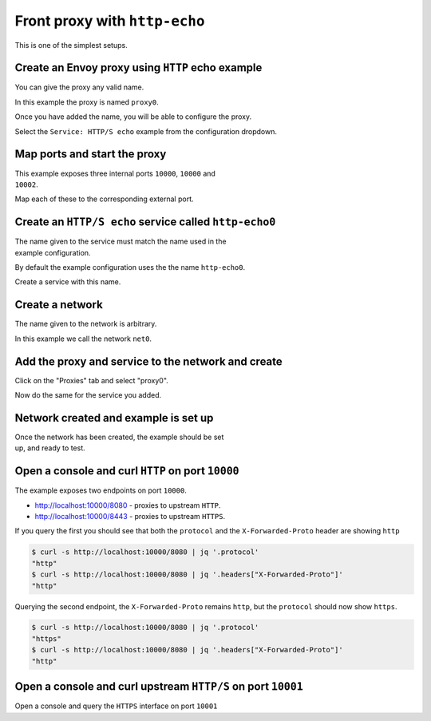 
.. _journey_front_proxy:

Front proxy with ``http-echo``
==============================

This is one of the simplest setups.

.. _journey_front_proxy_start:

.. rst-class::  clearfix

Create an Envoy proxy using ``HTTP`` echo example
-------------------------------------------------

..  figure:: ../screenshots/journey.front_proxy.proxy.png
    :figclass: screenshot with-shadow
    :figwidth: 40%
    :align: right

You can give the proxy any valid name.

In this example the proxy is named ``proxy0``.

Once you have added the name, you will be able to configure the proxy.

Select the ``Service: HTTP/S echo`` example from the configuration dropdown.

.. _journey_front_proxy_proxy_port_mappings:

.. rst-class::  clearfix

Map ports and start the proxy
-----------------------------

..  figure:: ../screenshots/journey.front_proxy.ports.png
    :figclass: screenshot with-shadow
    :figwidth: 40%
    :align: right

This example exposes three internal ports ``10000``, ``10000`` and ``10002``.

Map each of these to the corresponding external port.


.. _journey_front_proxy_service_create:

.. rst-class::  clearfix


Create an ``HTTP/S echo`` service called ``http-echo0``
-------------------------------------------------------

..  figure:: ../screenshots/journey.front_proxy.service.png
    :figclass: screenshot with-shadow
    :figwidth: 40%
    :align: right

The name given to the service must match the name used in the example configuration.

By default the example configuration uses the the name ``http-echo0``.

Create a service with this name.

.. _journey_front_proxy_network_start:

.. rst-class::  clearfix

Create a network
----------------

..  figure:: ../screenshots/journey.front_proxy.network.name.png
    :figclass: screenshot with-shadow
    :figwidth: 40%
    :align: right

The name given to the network is arbitrary.

In this example  we call the network ``net0``.

.. _journey_front_proxy_network_proxies:

.. rst-class::  clearfix

Add the proxy and service to the network and create
---------------------------------------------------

..  figure:: ../screenshots/journey.front_proxy.network.proxies.png
    :figclass: screenshot with-shadow
    :figwidth: 40%
    :align: right

Click on the "Proxies" tab and select "proxy0".

Now do the same for the service you added.


.. _journey_front_proxy_network_started:

.. rst-class::  clearfix

Network created and example is set up
-------------------------------------

..  figure:: ../screenshots/journey.front_proxy.all.png
    :figclass: screenshot with-shadow
    :figwidth: 40%
    :align: right

Once the network has been created, the example should be set up, and ready to test.

.. _journey_front_proxy_console_http:

.. rst-class::  clearfix

Open a console and curl ``HTTP`` on port ``10000``
--------------------------------------------------

..  figure:: ../screenshots/journey.front_proxy.console.http.png
    :figclass: screenshot with-shadow
    :figwidth: 40%
    :align: right

The example exposes two endpoints on port ``10000``.

- http://localhost:10000/8080 - proxies to upstream ``HTTP``.
- http://localhost:10000/8443 - proxies to upstream ``HTTPS``.

If you query the first you should see that both the ``protocol`` and the ``X-Forwarded-Proto`` header
are showing ``http``

.. code-block::  console

   $ curl -s http://localhost:10000/8080 | jq '.protocol'
   "http"
   $ curl -s http://localhost:10000/8080 | jq '.headers["X-Forwarded-Proto"]'
   "http"

Querying the second endpoint, the ``X-Forwarded-Proto``
remains ``http``, but the ``protocol`` should now show ``https``.

.. code-block::  console

   $ curl -s http://localhost:10000/8080 | jq '.protocol'
   "https"
   $ curl -s http://localhost:10000/8080 | jq '.headers["X-Forwarded-Proto"]'
   "http"

.. _journey_front_proxy_console_https:

.. rst-class::  clearfix

Open a console and curl upstream ``HTTP/S`` on port ``10001``
-------------------------------------------------------------

..  figure:: ../screenshots/journey.front_proxy.console.https.png
    :figclass: screenshot with-shadow
    :figwidth: 40%
    :align: right


Open a console and query the ``HTTPS`` interface on port ``10001``
